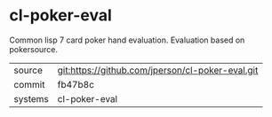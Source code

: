 * cl-poker-eval

Common lisp 7 card poker hand evaluation.  Evaluation based on pokersource.

|---------+-------------------------------------------|
| source  | git:https://github.com/jperson/cl-poker-eval.git   |
| commit  | fb47b8c  |
| systems | cl-poker-eval |
|---------+-------------------------------------------|

